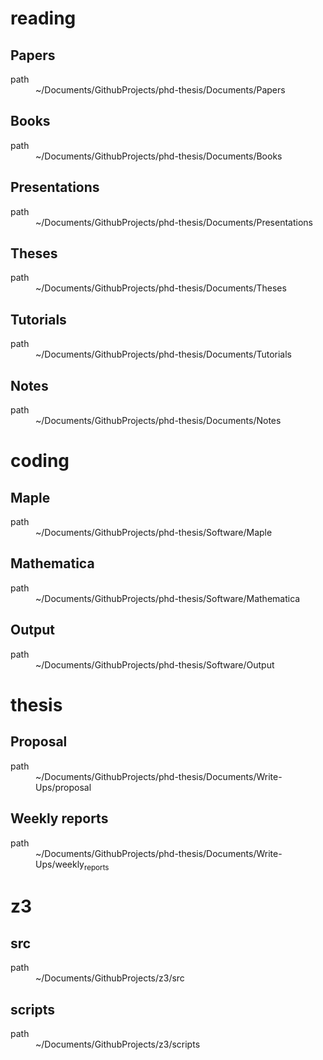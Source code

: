 * reading
** Papers
 - path :: ~/Documents/GithubProjects/phd-thesis/Documents/Papers
** Books
 - path :: ~/Documents/GithubProjects/phd-thesis/Documents/Books
** Presentations
 - path :: ~/Documents/GithubProjects/phd-thesis/Documents/Presentations
** Theses
 - path :: ~/Documents/GithubProjects/phd-thesis/Documents/Theses
** Tutorials
 - path :: ~/Documents/GithubProjects/phd-thesis/Documents/Tutorials
** Notes
 - path :: ~/Documents/GithubProjects/phd-thesis/Documents/Notes
* coding
** Maple
 - path :: ~/Documents/GithubProjects/phd-thesis/Software/Maple
** Mathematica
 - path :: ~/Documents/GithubProjects/phd-thesis/Software/Mathematica
** Output
 - path :: ~/Documents/GithubProjects/phd-thesis/Software/Output
* thesis
** Proposal
 - path :: ~/Documents/GithubProjects/phd-thesis/Documents/Write-Ups/proposal
** Weekly reports
 - path :: ~/Documents/GithubProjects/phd-thesis/Documents/Write-Ups/weekly_reports
* z3
** src
 - path :: ~/Documents/GithubProjects/z3/src
** scripts
 - path :: ~/Documents/GithubProjects/z3/scripts

